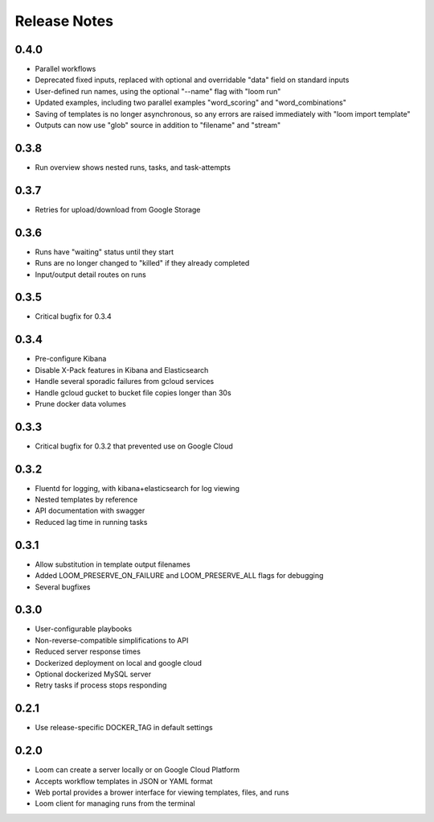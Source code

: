 #############
Release Notes
#############

0.4.0
=============
* Parallel workflows
* Deprecated fixed inputs, replaced with optional and overridable "data" field on standard inputs
* User-defined run names, using the optional "--name" flag with "loom run"
* Updated examples, including two parallel examples "word_scoring" and "word_combinations"
* Saving of templates is no longer asynchronous, so any errors are raised immediately with "loom import template"
* Outputs can now use "glob" source in addition to "filename" and "stream"

0.3.8
=============
* Run overview shows nested runs, tasks, and task-attempts

0.3.7
=============
* Retries for upload/download from Google Storage

0.3.6
=============
* Runs have "waiting" status until they start
* Runs are no longer changed to "killed" if they already completed
* Input/output detail routes on runs

0.3.5
=============
* Critical bugfix for 0.3.4

0.3.4
=============
* Pre-configure Kibana
* Disable X-Pack features in Kibana and Elasticsearch
* Handle several sporadic failures from gcloud services
* Handle gcloud gucket to bucket file copies longer than 30s
* Prune docker data volumes

0.3.3
=============
* Critical bugfix for 0.3.2 that prevented use on Google Cloud

0.3.2
=============
* Fluentd for logging, with kibana+elasticsearch for log viewing
* Nested templates by reference
* API documentation with swagger
* Reduced lag time in running tasks

0.3.1
=============
* Allow substitution in template output filenames
* Added LOOM_PRESERVE_ON_FAILURE and LOOM_PRESERVE_ALL flags for debugging
* Several bugfixes

0.3.0
=============
* User-configurable playbooks
* Non-reverse-compatible simplifications to API
* Reduced server response times
* Dockerized deployment on local and google cloud
* Optional dockerized MySQL server
* Retry tasks if process stops responding

0.2.1
=============
* Use release-specific DOCKER_TAG in default settings

0.2.0
=============
* Loom can create a server locally or on Google Cloud Platform
* Accepts workflow templates in JSON or YAML format
* Web portal provides a brower interface for viewing templates, files, and runs
* Loom client for managing runs from the terminal

